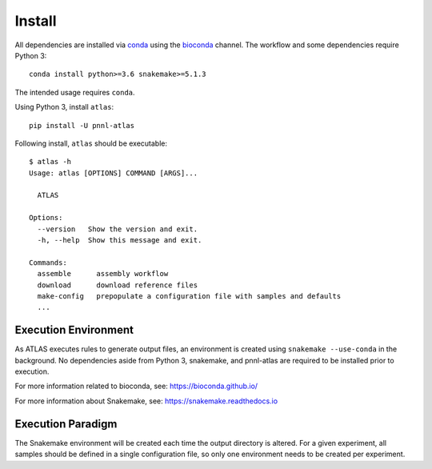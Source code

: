 Install
=======

All dependencies are installed via conda_ using the bioconda_ channel.
The workflow and some dependencies require Python 3::

    conda install python>=3.6 snakemake>=5.1.3


The intended usage requires ``conda``.

Using Python 3, install ``atlas``::

    pip install -U pnnl-atlas


Following install, ``atlas`` should be executable::

    $ atlas -h
    Usage: atlas [OPTIONS] COMMAND [ARGS]...

      ATLAS

    Options:
      --version   Show the version and exit.
      -h, --help  Show this message and exit.

    Commands:
      assemble      assembly workflow
      download      download reference files
      make-config   prepopulate a configuration file with samples and defaults
      ...


Execution Environment
---------------------

As ATLAS executes rules to generate output files, an environment is created
using ``snakemake --use-conda`` in the background. No dependencies aside from
Python 3, snakemake, and pnnl-atlas are required to be installed prior to
execution.

For more information related to bioconda, see:
https://bioconda.github.io/

For more information about Snakemake, see:
https://snakemake.readthedocs.io


Execution Paradigm
------------------

The Snakemake environment will be created each time the output directory is
altered. For a given experiment, all samples should be defined in a single
configuration file, so only one environment needs to be created per experiment.

.. _bioconda: https://github.com/bioconda/bioconda-recipes
.. _conda: https://www.continuum.io/downloads
